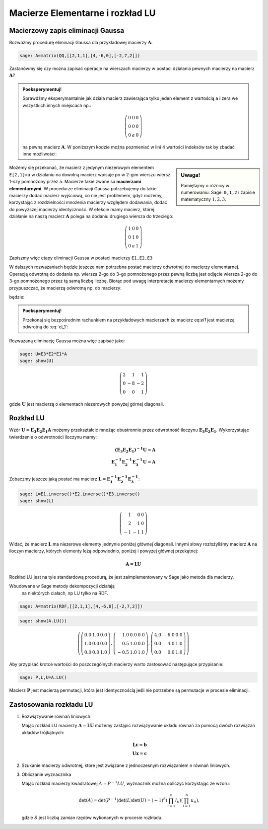 .. -*- coding: utf-8 -*-

Macierze Elementarne i rozkład LU
=================================

Macierzowy zapis eliminacji Gaussa
----------------------------------


Rozważmy procedurę eliminacji Gaussa dla przykładowej macierzy
:math:`\boldsymbol{A}`:


.. code-block:: python

    sage: A=matrix(QQ,[[2,1,1],[4,-6,0],[-2,7,2]])


.. end of output

Zastanówmy się czy można zapisać operacje na wierszach macierzy w
postaci działania pewnych macierzy na macierz
:math:`\boldsymbol{A}`?

.. admonition:: **Poeksperymentuj!**

   Sprawdźmy eksperymantalnie jak działa macierz zawierająca tylko
   jeden element z wartością ``a`` i zera we wszystkich innych
   miejscach np.:

   .. math::

      \left(\begin{array}{rrr} 0 & 0 & 0 \\ 0 & 0 & 0 \\ 0 & a & 0 \end{array}\right)

   na pewną macierz :math:`\boldsymbol{A}`. W poniższym kodzie można
   pozmieniać w lini 4 wartości indeksów tak by zbadać inne
   możliwości:


.. sagecellserver::

    sage: var('a')
    sage: A=matrix(QQ,[[2,1,1],[4,-6,0],[-2,7,2]])
    sage: E=zero_matrix(SR,3)
    sage: E[2,1]=a # eksperymetować!
    sage: html.table([[E,'x',A,'=',E*A]])

.. end of output

.. sidebar:: Uwaga!

   Pamiętajmy o różnicy w numerowaniu: Sage: ``0,1,2`` i zapisie matematyczny :math:`1,2,3`.


Możemy się przekonać, że macierz z jedynym niezerowym elementem
``E[2,1]=a`` w działaniu na dowolną macierz wpisuje po w 2-gim wierszu
wiersz 1-szy pomnożony przez ``a``. Macierze takie zwane sa
**macierzami elementarnymi**. W procedurze eliminacji Gaussa
potrzebujemy do takie macierzy dodać macierz wyjściową, co nie jest
problemem, gdyż możemy, korzystając z rozdzielności mnożenia macierzy
względem dodawania, dodać do powyższej macierzy identyczność. W
efekcie mamy macierz, której działanie na naszą macierz
:math:`\boldsymbol{A}` polega na dodaniu drugiego wiersza do
trzeciego:


.. math::

   \left(\begin{array}{rrr}
   1 & 0 & 0 \\
   0 & 1 & 0 \\
   0 & a & 1
   \end{array}\right)


Zapiszmy więc etapy eliminacji Gaussa w postaci macierzy ``E1,E2,E3`` 


.. sagecellserver::

    sage: A=matrix(QQ,[[2,1,1],[4,-6,0],[-2,7,2]])
    sage: E1=identity_matrix(3)
    sage: E1[1,0]=-2
    sage: E2=identity_matrix(3)
    sage: E2[2,0]=1
    sage: E3=identity_matrix(3)
    sage: E3[2,1]=1
    sage: print "Macierze elementarne:" 
    sage: html.table([[E1,E2,E3]])

    sage: print "Kroki eliminacji z użyciem macierzy elementarnych:" 
    sage: html.table([[E1,'x',A,'=',E1*A]])
    sage: html.table([[E2,'x',A,'=',E2*E1*A]])
    sage: html.table([[E3,'x',A,'=',E3*E2*E1*A]])

.. end of output

W dalszych rozważaniach będzie jeszcze nam potrzebna postać macierzy
odwrotnej do macierzy elementarnej. Operacją odwrotną do dodania
np. wiersza 2-go  do 3-go pomnożonego przez pewną liczbę jest odjęcie wiersza 2-go  do 3-go pomnożonego przez tą samą liczbę liczbę.  Biorąc pod uwagę interpretacje macierzy elementarnych możemy przypuszczać, że macierzą odwrotną np. do macierzy: 

.. MATH::
   :label: el1

    \left(\begin{array}{rrr}
    1 & 0 & 0 \\
    0 & 1 & 0 \\
    0 & a & 1
    \end{array}\right)

będzie:

.. MATH::
   :label: el_1

    \left(\begin{array}{rrr}
    1 & 0 & 0 \\
    0 & 1 & 0 \\
    0 & -a & 1
    \end{array}\right)

.. admonition:: **Poeksperymentuj!** 

   Przekonaj się bezpośrednim rachunkiem na przykładowych macierzach
   że macierz eq:`el1` jest macierzą odwrotną do :eq:`el_1`:


.. sagecellserver::



   sage: var('a')
   sage: E=identity_matrix(SR,3)
   sage: E[2,1]=a
          
   sage: Einv=identity_matrix(SR,3)
   sage: Einv[2,1]=-a
             
   sage: html.table([[E,'$\cdot$',Einv,'$=$',E*Einv]])

.. end of output


Rozważaną eliminację Gaussa można więc zapisać jako:

.. code-block:: python

    sage: U=E3*E2*E1*A
    sage: show(U)


.. MATH::

    \left(\begin{array}{rrr}
    2 & 1 & 1 \\
    0 & -8 & -2 \\
    0 & 0 & 1
    \end{array}\right)

.. end of output

gdzie :math:`\boldsymbol{U}` jest macierzą o elementach niezerowych
powyżej górnej diagonali.


Rozkład LU
----------

Wzór :math:`\boldsymbol{U}=\boldsymbol{E_3 E_2 E_1 A}` możemy
przekształcić mnożąc obustronnie przez odwrotność iloczynu
:math:`\boldsymbol{E_3 E_2 E_1}`. Wykorzystując twierdzenie o odwrotności
iloczynu mamy:

.. math::

   \boldsymbol{(E_3 E_2 E_1)^{-1} U}=\boldsymbol{A} \\
   \boldsymbol{ E_1^{-1} E_2^{-1} E_3^{-1} U}=\boldsymbol{A}


Zobaczmy jeszcze jaką postać ma macierz :math:`\boldsymbol{L} = \boldsymbol{ E_1^{-1}
E_2^{-1} E_3^{-1}}`:

.. code-block:: python

    sage: L=E1.inverse()*E2.inverse()*E3.inverse()
    sage: show(L)

.. end of output

.. math::
       	
   \left(\begin{array}{rrr}
   1 & 0 & 0 \\
   2 & 1 & 0 \\
   -1 & -1 & 1
   \end{array}\right)


Widać, że macierz :math:`\boldsymbol{L}` ma niezerowe elementy
jednynie poniżej głównej diagonali. Innymi słowy rozłożyliśmy macierz
:math:`\boldsymbol{A}` na iloczyn macierzy, których elementy leżą
odpowiednio, poniżej i powyżej głównej przekątnej:

.. math::

   \boldsymbol{A} =\boldsymbol{ L U}


Rozkład LU jest na tyle standardową procedurą, że jest
zaimplementowany w Sage jako metoda dla macierzy.

.. admonition:: Uwaga 
   
Wbudowane w Sage metody dekompozycji działają
   na niektórych ciałach, np LU tylko na RDF.


.. code-block:: python

    sage: A=matrix(RDF,[[2,1,1],[4,-6,0],[-2,7,2]])


.. end of output

.. code-block:: python

    sage: show(A.LU())


.. MATH::

    \left(\left(\begin{array}{rrr}
    0.0 & 1.0 & 0.0 \\
    1.0 & 0.0 & 0.0 \\
    0.0 & 0.0 & 1.0
    \end{array}\right), \left(\begin{array}{rrr}
    1.0 & 0.0 & 0.0 \\
    0.5 & 1.0 & 0.0 \\
    -0.5 & 1.0 & 1.0
    \end{array}\right), \left(\begin{array}{rrr}
    4.0 & -6.0 & 0.0 \\
    0.0 & 4.0 & 1.0 \\
    0.0 & 0.0 & 1.0
    \end{array}\right)\right)

.. end of output

Aby przypisać krotce wartości do poszczególnych macierzy warto
zastosować następujące przypisanie:


.. code-block:: python

    sage: P,L,U=A.LU()

Macierz :math:`\boldsymbol{P}` jest macierzą permutacji, która jest
identycznością jeśli nie potrzebne są permutacje w procesie
eliminacji.


Zastosowania rozkładu LU
------------------------

#)  Rozwiązywanie równań liniowych

    Mając rozkład LU macierzy :math:`\boldsymbol{A}=\boldsymbol{LU}`
    możemy zastąpić rozwiązywanie układu równań za pomocą dwóch
    rozwiązań układów trójkątnych:

    .. math::

         \boldsymbol{Lc}=\boldsymbol{b}\\
         \boldsymbol{Ux}=\boldsymbol{c}



 


#)  Szukanie macierzy odwrotnej, które jest związane z jednoczesnym rozwiązaniem n równań liniowych. 

#)  Obliczanie wyznacznika

    Mając rozkład macierzy kwadratowej :math:`A = P^{-1} L U`, wyznacznik można obliczyć  korzystając ze wzoru:
    
    .. math::
       
       \det(A) = \det(P^{-1}) \det(L) \det(U) = (-1)^S \left( \prod_{i=1}^n l_{ii} \right)  \left( \prod_{i=1}^n u_{ii} \right),

    gdzie :math:`S` jest liczbą zamian rzędów wykonanych w procesie rozkładu.

    
